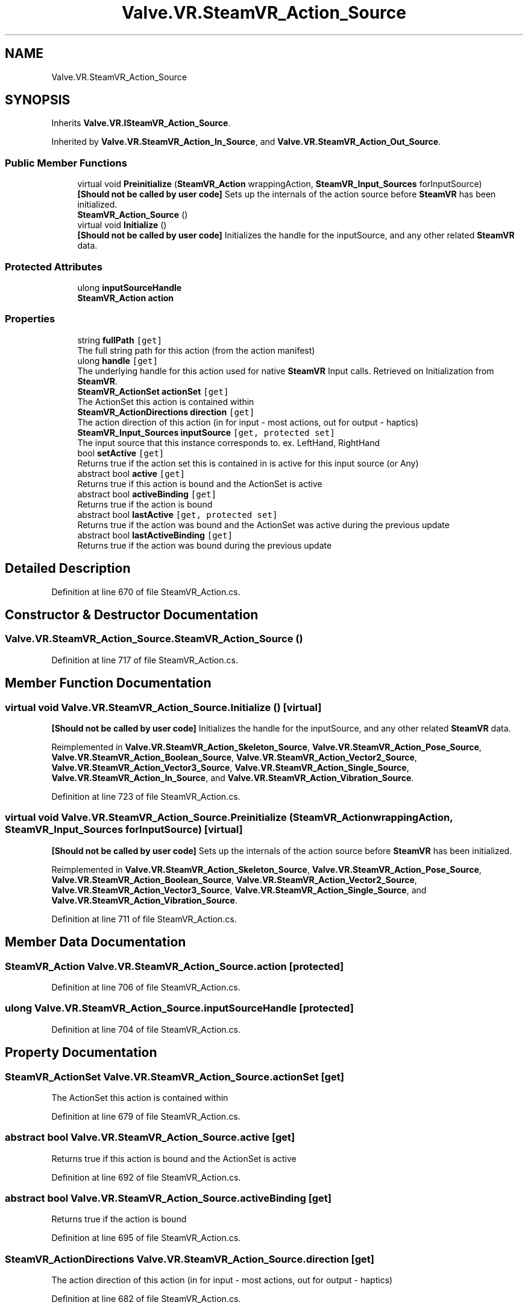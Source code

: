 .TH "Valve.VR.SteamVR_Action_Source" 3 "Sat Jul 20 2019" "Version https://github.com/Saurabhbagh/Multi-User-VR-Viewer--10th-July/" "Multi User Vr Viewer" \" -*- nroff -*-
.ad l
.nh
.SH NAME
Valve.VR.SteamVR_Action_Source
.SH SYNOPSIS
.br
.PP
.PP
Inherits \fBValve\&.VR\&.ISteamVR_Action_Source\fP\&.
.PP
Inherited by \fBValve\&.VR\&.SteamVR_Action_In_Source\fP, and \fBValve\&.VR\&.SteamVR_Action_Out_Source\fP\&.
.SS "Public Member Functions"

.in +1c
.ti -1c
.RI "virtual void \fBPreinitialize\fP (\fBSteamVR_Action\fP wrappingAction, \fBSteamVR_Input_Sources\fP forInputSource)"
.br
.RI "\fB[Should not be called by user code]\fP Sets up the internals of the action source before \fBSteamVR\fP has been initialized\&. "
.ti -1c
.RI "\fBSteamVR_Action_Source\fP ()"
.br
.ti -1c
.RI "virtual void \fBInitialize\fP ()"
.br
.RI "\fB[Should not be called by user code]\fP Initializes the handle for the inputSource, and any other related \fBSteamVR\fP data\&. "
.in -1c
.SS "Protected Attributes"

.in +1c
.ti -1c
.RI "ulong \fBinputSourceHandle\fP"
.br
.ti -1c
.RI "\fBSteamVR_Action\fP \fBaction\fP"
.br
.in -1c
.SS "Properties"

.in +1c
.ti -1c
.RI "string \fBfullPath\fP\fC [get]\fP"
.br
.RI "The full string path for this action (from the action manifest) "
.ti -1c
.RI "ulong \fBhandle\fP\fC [get]\fP"
.br
.RI "The underlying handle for this action used for native \fBSteamVR\fP Input calls\&. Retrieved on Initialization from \fBSteamVR\fP\&. "
.ti -1c
.RI "\fBSteamVR_ActionSet\fP \fBactionSet\fP\fC [get]\fP"
.br
.RI "The ActionSet this action is contained within "
.ti -1c
.RI "\fBSteamVR_ActionDirections\fP \fBdirection\fP\fC [get]\fP"
.br
.RI "The action direction of this action (in for input - most actions, out for output - haptics) "
.ti -1c
.RI "\fBSteamVR_Input_Sources\fP \fBinputSource\fP\fC [get, protected set]\fP"
.br
.RI "The input source that this instance corresponds to\&. ex\&. LeftHand, RightHand "
.ti -1c
.RI "bool \fBsetActive\fP\fC [get]\fP"
.br
.RI "Returns true if the action set this is contained in is active for this input source (or Any) "
.ti -1c
.RI "abstract bool \fBactive\fP\fC [get]\fP"
.br
.RI "Returns true if this action is bound and the ActionSet is active "
.ti -1c
.RI "abstract bool \fBactiveBinding\fP\fC [get]\fP"
.br
.RI "Returns true if the action is bound "
.ti -1c
.RI "abstract bool \fBlastActive\fP\fC [get, protected set]\fP"
.br
.RI "Returns true if the action was bound and the ActionSet was active during the previous update "
.ti -1c
.RI "abstract bool \fBlastActiveBinding\fP\fC [get]\fP"
.br
.RI "Returns true if the action was bound during the previous update "
.in -1c
.SH "Detailed Description"
.PP 
Definition at line 670 of file SteamVR_Action\&.cs\&.
.SH "Constructor & Destructor Documentation"
.PP 
.SS "Valve\&.VR\&.SteamVR_Action_Source\&.SteamVR_Action_Source ()"

.PP
Definition at line 717 of file SteamVR_Action\&.cs\&.
.SH "Member Function Documentation"
.PP 
.SS "virtual void Valve\&.VR\&.SteamVR_Action_Source\&.Initialize ()\fC [virtual]\fP"

.PP
\fB[Should not be called by user code]\fP Initializes the handle for the inputSource, and any other related \fBSteamVR\fP data\&. 
.PP
Reimplemented in \fBValve\&.VR\&.SteamVR_Action_Skeleton_Source\fP, \fBValve\&.VR\&.SteamVR_Action_Pose_Source\fP, \fBValve\&.VR\&.SteamVR_Action_Boolean_Source\fP, \fBValve\&.VR\&.SteamVR_Action_Vector2_Source\fP, \fBValve\&.VR\&.SteamVR_Action_Vector3_Source\fP, \fBValve\&.VR\&.SteamVR_Action_Single_Source\fP, \fBValve\&.VR\&.SteamVR_Action_In_Source\fP, and \fBValve\&.VR\&.SteamVR_Action_Vibration_Source\fP\&.
.PP
Definition at line 723 of file SteamVR_Action\&.cs\&.
.SS "virtual void Valve\&.VR\&.SteamVR_Action_Source\&.Preinitialize (\fBSteamVR_Action\fP wrappingAction, \fBSteamVR_Input_Sources\fP forInputSource)\fC [virtual]\fP"

.PP
\fB[Should not be called by user code]\fP Sets up the internals of the action source before \fBSteamVR\fP has been initialized\&. 
.PP
Reimplemented in \fBValve\&.VR\&.SteamVR_Action_Skeleton_Source\fP, \fBValve\&.VR\&.SteamVR_Action_Pose_Source\fP, \fBValve\&.VR\&.SteamVR_Action_Boolean_Source\fP, \fBValve\&.VR\&.SteamVR_Action_Vector2_Source\fP, \fBValve\&.VR\&.SteamVR_Action_Vector3_Source\fP, \fBValve\&.VR\&.SteamVR_Action_Single_Source\fP, and \fBValve\&.VR\&.SteamVR_Action_Vibration_Source\fP\&.
.PP
Definition at line 711 of file SteamVR_Action\&.cs\&.
.SH "Member Data Documentation"
.PP 
.SS "\fBSteamVR_Action\fP Valve\&.VR\&.SteamVR_Action_Source\&.action\fC [protected]\fP"

.PP
Definition at line 706 of file SteamVR_Action\&.cs\&.
.SS "ulong Valve\&.VR\&.SteamVR_Action_Source\&.inputSourceHandle\fC [protected]\fP"

.PP
Definition at line 704 of file SteamVR_Action\&.cs\&.
.SH "Property Documentation"
.PP 
.SS "\fBSteamVR_ActionSet\fP Valve\&.VR\&.SteamVR_Action_Source\&.actionSet\fC [get]\fP"

.PP
The ActionSet this action is contained within 
.PP
Definition at line 679 of file SteamVR_Action\&.cs\&.
.SS "abstract bool Valve\&.VR\&.SteamVR_Action_Source\&.active\fC [get]\fP"

.PP
Returns true if this action is bound and the ActionSet is active 
.PP
Definition at line 692 of file SteamVR_Action\&.cs\&.
.SS "abstract bool Valve\&.VR\&.SteamVR_Action_Source\&.activeBinding\fC [get]\fP"

.PP
Returns true if the action is bound 
.PP
Definition at line 695 of file SteamVR_Action\&.cs\&.
.SS "\fBSteamVR_ActionDirections\fP Valve\&.VR\&.SteamVR_Action_Source\&.direction\fC [get]\fP"

.PP
The action direction of this action (in for input - most actions, out for output - haptics) 
.PP
Definition at line 682 of file SteamVR_Action\&.cs\&.
.SS "string Valve\&.VR\&.SteamVR_Action_Source\&.fullPath\fC [get]\fP"

.PP
The full string path for this action (from the action manifest) 
.PP
Definition at line 673 of file SteamVR_Action\&.cs\&.
.SS "ulong Valve\&.VR\&.SteamVR_Action_Source\&.handle\fC [get]\fP"

.PP
The underlying handle for this action used for native \fBSteamVR\fP Input calls\&. Retrieved on Initialization from \fBSteamVR\fP\&. 
.PP
Definition at line 676 of file SteamVR_Action\&.cs\&.
.SS "\fBSteamVR_Input_Sources\fP Valve\&.VR\&.SteamVR_Action_Source\&.inputSource\fC [get]\fP, \fC [protected set]\fP"

.PP
The input source that this instance corresponds to\&. ex\&. LeftHand, RightHand 
.PP
Definition at line 685 of file SteamVR_Action\&.cs\&.
.SS "abstract bool Valve\&.VR\&.SteamVR_Action_Source\&.lastActive\fC [get]\fP, \fC [protected set]\fP"

.PP
Returns true if the action was bound and the ActionSet was active during the previous update 
.PP
Definition at line 698 of file SteamVR_Action\&.cs\&.
.SS "abstract bool Valve\&.VR\&.SteamVR_Action_Source\&.lastActiveBinding\fC [get]\fP"

.PP
Returns true if the action was bound during the previous update 
.PP
Definition at line 701 of file SteamVR_Action\&.cs\&.
.SS "bool Valve\&.VR\&.SteamVR_Action_Source\&.setActive\fC [get]\fP"

.PP
Returns true if the action set this is contained in is active for this input source (or Any) 
.PP
Definition at line 688 of file SteamVR_Action\&.cs\&.

.SH "Author"
.PP 
Generated automatically by Doxygen for Multi User Vr Viewer from the source code\&.
